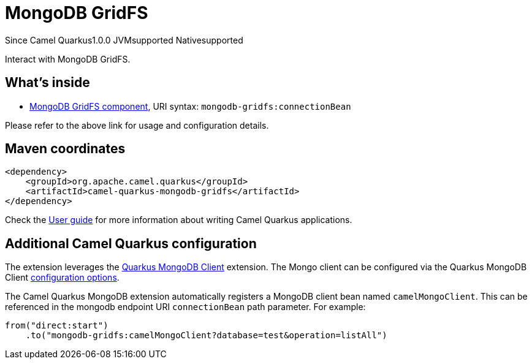// Do not edit directly!
// This file was generated by camel-quarkus-maven-plugin:update-extension-doc-page

[[mongodb-gridfs]]
= MongoDB GridFS
:page-aliases: extensions/mongodb-gridfs.adoc
:cq-since: 1.0.0
:cq-artifact-id: camel-quarkus-mongodb-gridfs
:cq-native-supported: true
:cq-status: Stable
:cq-description: Interact with MongoDB GridFS.

[.badges]
[.badge-key]##Since Camel Quarkus##[.badge-version]##1.0.0## [.badge-key]##JVM##[.badge-supported]##supported## [.badge-key]##Native##[.badge-supported]##supported##

Interact with MongoDB GridFS.

== What's inside

* https://camel.apache.org/components/latest/mongodb-gridfs-component.html[MongoDB GridFS component], URI syntax: `mongodb-gridfs:connectionBean`

Please refer to the above link for usage and configuration details.

== Maven coordinates

[source,xml]
----
<dependency>
    <groupId>org.apache.camel.quarkus</groupId>
    <artifactId>camel-quarkus-mongodb-gridfs</artifactId>
</dependency>
----

Check the xref:user-guide/index.adoc[User guide] for more information about writing Camel Quarkus applications.

== Additional Camel Quarkus configuration

The extension leverages the https://quarkus.io/guides/mongodb[Quarkus MongoDB Client] extension. The Mongo client can be configured
via the Quarkus MongoDB Client https://quarkus.io/guides/mongodb#configuration-reference[configuration options].

The Camel Quarkus MongoDB extension automatically registers a MongoDB client bean named `camelMongoClient`. This can be referenced in the mongodb endpoint URI
`connectionBean` path parameter. For example:

    from("direct:start")
        .to("mongodb-gridfs:camelMongoClient?database=test&operation=listAll")

